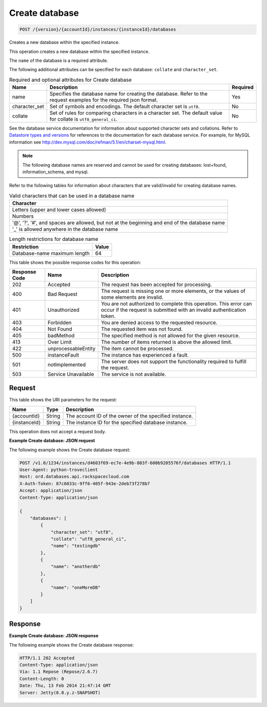 
.. THIS OUTPUT IS GENERATED FROM THE WADL. DO NOT EDIT.

.. _post-create-database-version-accountid-instances-instanceid-databases:

Create database
^^^^^^^^^^^^^^^^^^^^^^^^^^^^^^^^^^^^^^^^^^^^^^^^^^^^^^^^^^^^^^^^^^^^^^^^^^^^^^^^

.. code::

    POST /{version}/{accountId}/instances/{instanceId}/databases

Creates a new database within the specified instance.

This operation creates a new database within the specified instance.

The ``name`` of the database is a required attribute.

The following additional attributes can be specified for each database: ``collate`` and ``character_set``.

.. table:: Required and optional attributes for Create database

    
    +--------------------------+-------------------------+-------------------------+
    |Name                      |Description              |Required                 |
    +==========================+=========================+=========================+
    |name                      |Specifies the database   |Yes                      |
    |                          |name for creating the    |                         |
    |                          |database. Refer to the   |                         |
    |                          |request examples for the |                         |
    |                          |required json format.    |                         |
    +--------------------------+-------------------------+-------------------------+
    |character_set             |Set of symbols and       |No                       |
    |                          |encodings. The default   |                         |
    |                          |character set is         |                         |
    |                          |``utf8``.                |                         |
    +--------------------------+-------------------------+-------------------------+
    |collate                   |Set of rules for         |No                       |
    |                          |comparing characters in  |                         |
    |                          |a character set. The     |                         |
    |                          |default value for        |                         |
    |                          |collate is               |                         |
    |                          |``utf8_general_ci``.     |                         |
    +--------------------------+-------------------------+-------------------------+
    

See the database service documentation for information about supported character sets and collations. Refer to `Datastore types and versions <http://docs.rackspace.com/cdb/api/v1.0/cdb-devguide/content/Datastore_Types_and_Versions-d1e9263.html>`__ for references to the documentation for each database service. For example, for MySQL information see `http://dev.mysql.com/doc/refman/5.1/en/charset-mysql.html <http://dev.mysql.com/doc/refman/5.1/en/charset-mysql.html>`__.

.. note::
   The following database names are reserved and cannot be used for creating databases: lost+found, information_schema, and mysql.
   
   

Refer to the following tables for information about characters that are valid/invalid for creating database names.

.. table:: Valid characters that can be used in a database name

    
    +------------------------------------------------------------------------------+
    |Character                                                                     |
    +==============================================================================+
    |Letters (upper and lower cases allowed)                                       |
    +------------------------------------------------------------------------------+
    |Numbers                                                                       |
    +------------------------------------------------------------------------------+
    |'@', '?', '#', and spaces are allowed, but not at the beginning and end of    |
    |the database name                                                             |
    +------------------------------------------------------------------------------+
    |'_' is allowed anywhere in the database name                                  |
    +------------------------------------------------------------------------------+
    
    

.. table:: Length restrictions for database name

    
    +---------------------------------------+--------------------------------------+
    |Restriction                            |Value                                 |
    +=======================================+======================================+
    |Database-name maximum length           |64                                    |
    +---------------------------------------+--------------------------------------+
    



This table shows the possible response codes for this operation:


+--------------------------+-------------------------+-------------------------+
|Response Code             |Name                     |Description              |
+==========================+=========================+=========================+
|202                       |Accepted                 |The request has been     |
|                          |                         |accepted for processing. |
+--------------------------+-------------------------+-------------------------+
|400                       |Bad Request              |The request is missing   |
|                          |                         |one or more elements, or |
|                          |                         |the values of some       |
|                          |                         |elements are invalid.    |
+--------------------------+-------------------------+-------------------------+
|401                       |Unauthorized             |You are not authorized   |
|                          |                         |to complete this         |
|                          |                         |operation. This error    |
|                          |                         |can occur if the request |
|                          |                         |is submitted with an     |
|                          |                         |invalid authentication   |
|                          |                         |token.                   |
+--------------------------+-------------------------+-------------------------+
|403                       |Forbidden                |You are denied access to |
|                          |                         |the requested resource.  |
+--------------------------+-------------------------+-------------------------+
|404                       |Not Found                |The requested item was   |
|                          |                         |not found.               |
+--------------------------+-------------------------+-------------------------+
|405                       |badMethod                |The specified method is  |
|                          |                         |not allowed for the      |
|                          |                         |given resource.          |
+--------------------------+-------------------------+-------------------------+
|413                       |Over Limit               |The number of items      |
|                          |                         |returned is above the    |
|                          |                         |allowed limit.           |
+--------------------------+-------------------------+-------------------------+
|422                       |unprocessableEntity      |The item cannot be       |
|                          |                         |processed.               |
+--------------------------+-------------------------+-------------------------+
|500                       |instanceFault            |The instance has         |
|                          |                         |experienced a fault.     |
+--------------------------+-------------------------+-------------------------+
|501                       |notImplemented           |The server does not      |
|                          |                         |support the              |
|                          |                         |functionality required   |
|                          |                         |to fulfill the request.  |
+--------------------------+-------------------------+-------------------------+
|503                       |Service Unavailable      |The service is not       |
|                          |                         |available.               |
+--------------------------+-------------------------+-------------------------+


Request
""""""""""""""""




This table shows the URI parameters for the request:

+--------------------------+-------------------------+-------------------------+
|Name                      |Type                     |Description              |
+==========================+=========================+=========================+
|{accountId}               |String                   |The account ID of the    |
|                          |                         |owner of the specified   |
|                          |                         |instance.                |
+--------------------------+-------------------------+-------------------------+
|{instanceId}              |String                   |The instance ID for the  |
|                          |                         |specified database       |
|                          |                         |instance.                |
+--------------------------+-------------------------+-------------------------+





This operation does not accept a request body.




**Example Create database: JSON request**


The following example shows the Create database request:

.. code::

   POST /v1.0/1234/instances/d4603f69-ec7e-4e9b-803f-600b9205576f/databases HTTP/1.1
   User-Agent: python-troveclient
   Host: ord.databases.api.rackspacecloud.com
   X-Auth-Token: 87c6033c-9ff6-405f-943e-2deb73f278b7
   Accept: application/json
   Content-Type: application/json
   
   {
       "databases": [
           {
               "character_set": "utf8", 
               "collate": "utf8_general_ci", 
               "name": "testingdb"
           }, 
           {
               "name": "anotherdb"
           }, 
           {
               "name": "oneMoreDB"
           }
       ]
   }
   





Response
""""""""""""""""










**Example Create database: JSON response**


The following example shows the Create database response:

.. code::

   HTTP/1.1 202 Accepted
   Content-Type: application/json
   Via: 1.1 Repose (Repose/2.6.7)
   Content-Length: 0
   Date: Thu, 13 Feb 2014 21:47:14 GMT
   Server: Jetty(8.0.y.z-SNAPSHOT)
   




